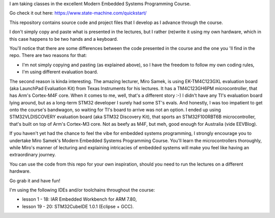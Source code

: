 I am taking classes in the excellent Modern Embedded Systems Programming Course.

Go check it out here: https://www.state-machine.com/quickstart/

This repository contains source code and project files that I develop as I
advance through the course.

I don't simply copy and paste what is presented in the lectures, but I rather
(re)write it using my own hardware, which in this case happens to be two hands
and a keyboard.

You'll notice that there are some differences between the code presented in
the course and the one you 'll find in the repo. There are two reasons for that:

* I'm not simply copying and pasting (as explained above), so I have
  the freedom to follow my own coding rules,
* I'm using different evaluation board.

The second reason is kinda interesting. The amazing lecturer, Miro Samek,
is using EK-TM4C123GXL evaluation board (aka LaunchPad Evaluation Kit)
from Texas Instruments for his lectures. It has a TM4C123GH6PM microcontroller,
that has Arm's Cortex-M4F core. When it comes to me, well, that's a different
story :-) I didn't have any TI's evaluation board lying around,
but as a long-term STM32 developer I surely had some ST's evals. And honestly,
I was too impatient to get onto the course's bandwagon, so waiting for TI's
board to arrive was not an option. I ended up using STM32VLDISCOVERY evaluation
board (aka STM32 Discovery Kit), that sports an STM32F100RBT6B microcontroller,
that's built on top of Arm's Cortex-M3 core. Not as beefy as M4F, but meh,
good enough for Australia (vide EEVBlog).

If you haven't yet had the chance to feel the vibe for embedded systems
programming, I strongly encourage you to undertake Miro Samek's Modern Embedded
Systems Programming Course. You'll learn the microcontrollers thoroughly,
while Miro's manner of lecturing and explaining intricacies of embedded systems
will make you feel like having an extraordinary journey.

You can use the code from this repo for your own inspiration,
should you need to run the lectures on a different hardware.

Go grab it and have fun!

I'm using the following IDEs and/or toolchains throughout the course:

* lesson  1 - 18: IAR Embedded Workbench for ARM 7.80,
* lesson 19 - 20: STM32CubeIDE 1.0.1 (Eclipse + GCC).
